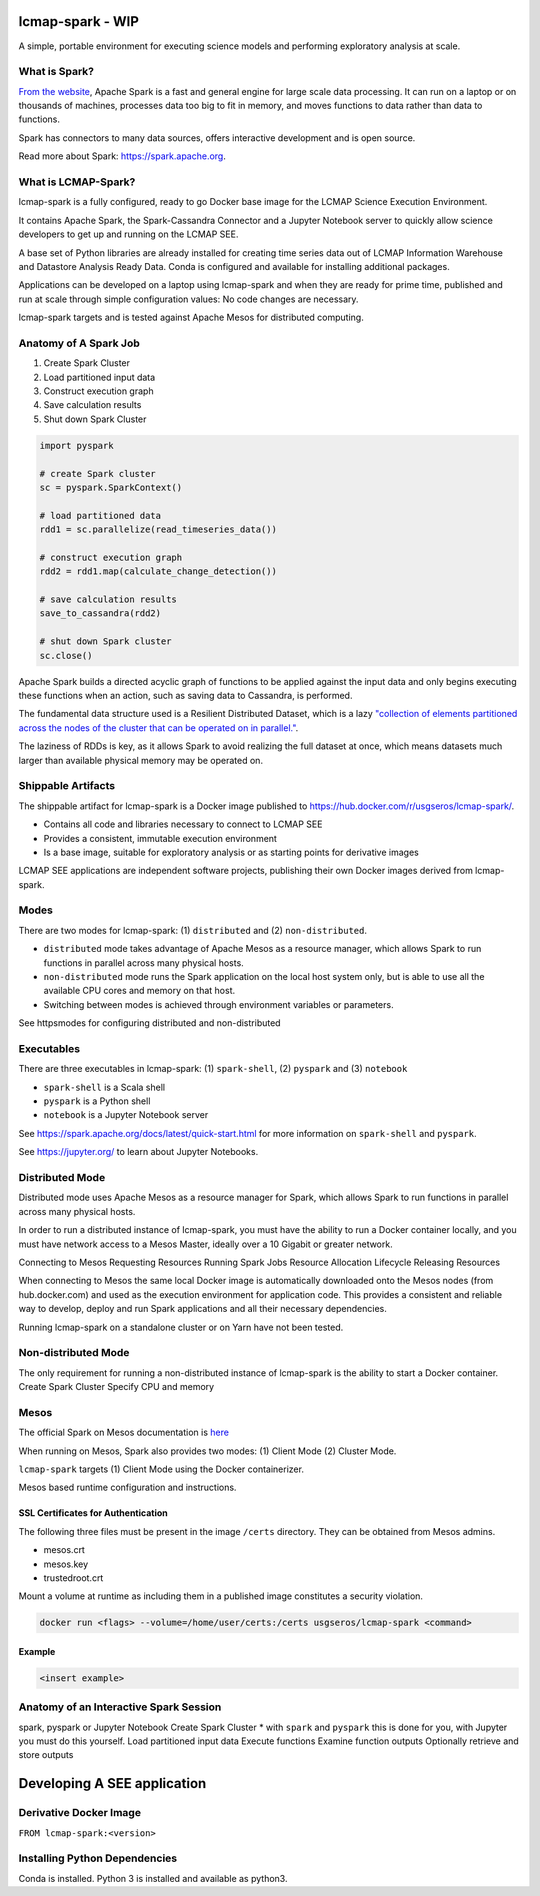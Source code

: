 lcmap-spark  - WIP
==================

A simple, portable environment for executing science models and performing exploratory analysis at scale.

What is Spark?
--------------
`From the website <https://spark.apache.org/>`_, Apache Spark is a fast and general engine for large scale data processing.  It can run on a laptop or on thousands of machines, processes data too big to fit in memory, and moves functions to data rather than data to functions.

Spark has connectors to many data sources, offers interactive development and is open source.

Read more about Spark: https://spark.apache.org.

What is LCMAP-Spark?
--------------------
lcmap-spark is a fully configured, ready to go Docker base image for the LCMAP Science Execution Environment.

It contains Apache Spark, the Spark-Cassandra Connector and a Jupyter Notebook server to quickly allow science developers to get up and running on the LCMAP SEE.

A base set of Python libraries are already installed for creating time series data out of LCMAP Information Warehouse and Datastore Analysis Ready Data.  Conda is configured and available for installing additional packages.

Applications can be developed on a laptop using lcmap-spark and when they are ready for prime time, published and run at scale through simple configuration values: No code changes are necessary.

lcmap-spark targets and is tested against Apache Mesos for distributed computing.

Anatomy of A Spark Job
----------------------
1. Create Spark Cluster
2. Load partitioned input data
3. Construct execution graph
4. Save calculation results
5. Shut down Spark Cluster

.. code-block:: python

   import pyspark

   # create Spark cluster
   sc = pyspark.SparkContext()

   # load partitioned data
   rdd1 = sc.parallelize(read_timeseries_data())

   # construct execution graph
   rdd2 = rdd1.map(calculate_change_detection())

   # save calculation results
   save_to_cassandra(rdd2)

   # shut down Spark cluster
   sc.close()

Apache Spark builds a directed acyclic graph of functions to be applied against the input data and only begins executing these functions when an action, such as saving data to Cassandra, is performed.

The fundamental data structure used is a Resilient Distributed Dataset, which is a lazy `"collection of elements partitioned across the nodes of the cluster that can be operated on in parallel." <https://spark.apache.org/docs/latest/rdd-programming-guide.html>`_.

The laziness of RDDs is key, as it allows Spark to avoid realizing the full dataset at once, which means datasets much larger than available physical memory may be operated on.

Shippable Artifacts
-------------------
The shippable artifact for lcmap-spark is a Docker image published to https://hub.docker.com/r/usgseros/lcmap-spark/.

* Contains all code and libraries necessary to connect to LCMAP SEE
* Provides a consistent, immutable execution environment
* Is a base image, suitable for exploratory analysis or as starting points for derivative images

LCMAP SEE applications are independent software projects, publishing their own Docker images derived from lcmap-spark.


Modes
-----
There are two modes for lcmap-spark: (1) ``distributed`` and (2) ``non-distributed``.

* ``distributed`` mode takes advantage of Apache Mesos as a resource manager, which allows Spark to run functions in parallel across many physical hosts.
* ``non-distributed`` mode runs the Spark application on the local host system only, but is able to use all the available CPU cores and memory on that host.
* Switching between modes is achieved through environment variables or parameters.

See httpsmodes for configuring distributed and non-distributed 
  
Executables
-----------
There are three executables in lcmap-spark: (1) ``spark-shell``, (2) ``pyspark`` and (3) ``notebook``

* ``spark-shell`` is a Scala shell
* ``pyspark`` is a Python shell
* ``notebook`` is a Jupyter Notebook server

See https://spark.apache.org/docs/latest/quick-start.html for more information on ``spark-shell`` and ``pyspark``.

See https://jupyter.org/ to learn about Jupyter Notebooks.

  
Distributed Mode
----------------
Distributed mode uses Apache Mesos as a resource manager for Spark, which allows Spark to run functions in parallel across many physical hosts.

In order to run a distributed instance of lcmap-spark, you must have the ability to run a Docker container locally, and you must have network access to a Mesos Master, ideally over a 10 Gigabit or greater network.  

Connecting to Mesos
Requesting Resources
Running Spark Jobs
Resource Allocation Lifecycle
Releasing Resources

When connecting to Mesos the same local Docker image is automatically downloaded onto the Mesos nodes (from hub.docker.com) and used as the execution environment for application code.  This provides a consistent and reliable way to develop, deploy and run Spark applications and all their necessary dependencies.

Running lcmap-spark on a standalone cluster or on Yarn have not been tested.


Non-distributed Mode
--------------------
The only requirement for running a non-distributed instance of lcmap-spark is the ability to start a Docker container.
Create Spark Cluster
Specify CPU and memory 


Mesos
-----
The official Spark on Mesos documentation is `here <https://spark.apache.org/docs/latest/running-on-mesos.html>`_

When running on Mesos, Spark also provides two modes: (1) Client Mode (2) Cluster Mode.

``lcmap-spark`` targets (1) Client Mode using the Docker containerizer.

Mesos based runtime configuration and instructions.

SSL Certificates for Authentication
~~~~~~~~~~~~~~~~~~~~~~~~~~~~~~~~~~~
The following three files must be present in the image ``/certs`` directory.  They can be obtained from
Mesos admins.

* mesos.crt
* mesos.key
* trustedroot.crt

Mount a volume at runtime as including them in a published image constitutes a security violation.

.. code-block:: bash

    docker run <flags> --volume=/home/user/certs:/certs usgseros/lcmap-spark <command>

Example
~~~~~~~

.. code-block:: bash

    <insert example>




Anatomy of an Interactive Spark Session
---------------------------------------
spark, pyspark or Jupyter Notebook
Create Spark Cluster
* with ``spark`` and ``pyspark`` this is done for you, with Jupyter you must do this yourself.
Load partitioned input data
Execute functions
Examine function outputs
Optionally retrieve and store outputs


Developing A SEE application
============================


Derivative Docker Image
-----------------------

``FROM lcmap-spark:<version>``


Installing Python Dependencies
------------------------------
Conda is installed.
Python 3 is installed and available as python3.
